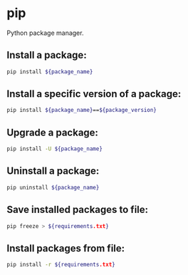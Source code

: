 * pip

Python package manager.

** Install a package:

#+BEGIN_SRC sh
  pip install ${package_name}
#+END_SRC

** Install a specific version of a package:

#+BEGIN_SRC sh
  pip install ${package_name}==${package_version}
#+END_SRC

** Upgrade a package:

#+BEGIN_SRC sh
  pip install -U ${package_name}
#+END_SRC

** Uninstall a package:

#+BEGIN_SRC sh
  pip uninstall ${package_name}
#+END_SRC

** Save installed packages to file:

#+BEGIN_SRC sh
  pip freeze > ${requirements.txt}
#+END_SRC

** Install packages from file:

#+BEGIN_SRC sh
  pip install -r ${requirements.txt}
#+END_SRC

